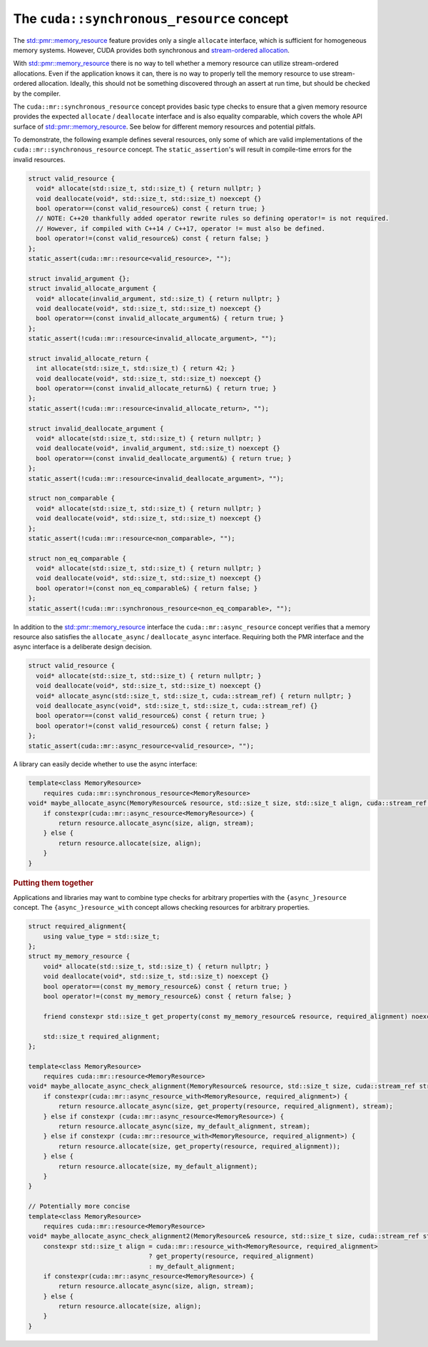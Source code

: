 .. _libcudacxx-extended-api-memory-resources-resource:

The ``cuda::synchronous_resource`` concept
-------------------------------

The `std::pmr::memory_resource <https://en.cppreference.com/w/cpp/header/memory_resource>`__ feature provides only a
single ``allocate`` interface, which is sufficient for homogeneous memory systems. However, CUDA provides both
synchronous and `stream-ordered allocation <https://docs.nvidia.com/cuda/cuda-c-programming-guide/index.html#stream-ordered-memory-allocator>`__.

With `std::pmr::memory_resource <https://en.cppreference.com/w/cpp/header/memory_resource>`__ there is no way to tell
whether a memory resource can utilize stream-ordered allocations. Even if the application knows it can, there is no way
to properly tell the memory resource to use stream-ordered allocation. Ideally, this should not be something discovered
through an assert at run time, but should be checked by the compiler.

The ``cuda::mr::synchronous_resource`` concept provides basic type checks to ensure that a given memory resource provides the
expected ``allocate`` / ``deallocate`` interface and is also equality comparable, which covers the whole API surface of
`std::pmr::memory_resource <https://en.cppreference.com/w/cpp/header/memory_resource>`__.
See below for different memory resources and potential pitfals.

To demonstrate, the following example defines several resources, only some of which are valid implementations of the
``cuda::mr::synchronous_resource`` concept. The ``static_assertion``'s will result in compile-time errors for the invalid resources.

.. code:: cpp

   struct valid_resource {
     void* allocate(std::size_t, std::size_t) { return nullptr; }
     void deallocate(void*, std::size_t, std::size_t) noexcept {}
     bool operator==(const valid_resource&) const { return true; }
     // NOTE: C++20 thankfully added operator rewrite rules so defining operator!= is not required.
     // However, if compiled with C++14 / C++17, operator != must also be defined.
     bool operator!=(const valid_resource&) const { return false; }
   };
   static_assert(cuda::mr::resource<valid_resource>, "");

   struct invalid_argument {};
   struct invalid_allocate_argument {
     void* allocate(invalid_argument, std::size_t) { return nullptr; }
     void deallocate(void*, std::size_t, std::size_t) noexcept {}
     bool operator==(const invalid_allocate_argument&) { return true; }
   };
   static_assert(!cuda::mr::resource<invalid_allocate_argument>, "");

   struct invalid_allocate_return {
     int allocate(std::size_t, std::size_t) { return 42; }
     void deallocate(void*, std::size_t, std::size_t) noexcept {}
     bool operator==(const invalid_allocate_return&) { return true; }
   };
   static_assert(!cuda::mr::resource<invalid_allocate_return>, "");

   struct invalid_deallocate_argument {
     void* allocate(std::size_t, std::size_t) { return nullptr; }
     void deallocate(void*, invalid_argument, std::size_t) noexcept {}
     bool operator==(const invalid_deallocate_argument&) { return true; }
   };
   static_assert(!cuda::mr::resource<invalid_deallocate_argument>, "");

   struct non_comparable {
     void* allocate(std::size_t, std::size_t) { return nullptr; }
     void deallocate(void*, std::size_t, std::size_t) noexcept {}
   };
   static_assert(!cuda::mr::resource<non_comparable>, "");

   struct non_eq_comparable {
     void* allocate(std::size_t, std::size_t) { return nullptr; }
     void deallocate(void*, std::size_t, std::size_t) noexcept {}
     bool operator!=(const non_eq_comparable&) { return false; }
   };
   static_assert(!cuda::mr::synchronous_resource<non_eq_comparable>, "");

In addition to the `std::pmr::memory_resource <https://en.cppreference.com/w/cpp/header/memory_resource>`_ interface the
``cuda::mr::async_resource`` concept verifies that a memory resource also satisfies the ``allocate_async`` /
``deallocate_async`` interface. Requiring both the PMR interface and the async interface is a deliberate design decision.

.. code:: cpp

   struct valid_resource {
     void* allocate(std::size_t, std::size_t) { return nullptr; }
     void deallocate(void*, std::size_t, std::size_t) noexcept {}
     void* allocate_async(std::size_t, std::size_t, cuda::stream_ref) { return nullptr; }
     void deallocate_async(void*, std::size_t, std::size_t, cuda::stream_ref) {}
     bool operator==(const valid_resource&) const { return true; }
     bool operator!=(const valid_resource&) const { return false; }
   };
   static_assert(cuda::mr::async_resource<valid_resource>, "");

A library can easily decide whether to use the async interface:

.. code:: cpp

   template<class MemoryResource>
       requires cuda::mr::synchronous_resource<MemoryResource>
   void* maybe_allocate_async(MemoryResource& resource, std::size_t size, std::size_t align, cuda::stream_ref stream) {
       if constexpr(cuda::mr::async_resource<MemoryResource>) {
           return resource.allocate_async(size, align, stream);
       } else {
           return resource.allocate(size, align);
       }
   }

.. rubric:: Putting them together

Applications and libraries may want to combine type checks for arbitrary properties with the ``{async_}resource``
concept. The ``{async_}resource_with`` concept allows checking resources for arbitrary properties.

.. code:: cpp

   struct required_alignment{
       using value_type = std::size_t;
   };
   struct my_memory_resource {
       void* allocate(std::size_t, std::size_t) { return nullptr; }
       void deallocate(void*, std::size_t, std::size_t) noexcept {}
       bool operator==(const my_memory_resource&) const { return true; }
       bool operator!=(const my_memory_resource&) const { return false; }

       friend constexpr std::size_t get_property(const my_memory_resource& resource, required_alignment) noexcept { return resource.required_alignment; }

       std::size_t required_alignment;
   };

   template<class MemoryResource>
       requires cuda::mr::resource<MemoryResource>
   void* maybe_allocate_async_check_alignment(MemoryResource& resource, std::size_t size, cuda::stream_ref stream) {
       if constexpr(cuda::mr::async_resource_with<MemoryResource, required_alignment>) {
           return resource.allocate_async(size, get_property(resource, required_alignment), stream);
       } else if constexpr (cuda::mr::async_resource<MemoryResource>) {
           return resource.allocate_async(size, my_default_alignment, stream);
       } else if constexpr (cuda::mr::resource_with<MemoryResource, required_alignment>) {
           return resource.allocate(size, get_property(resource, required_alignment));
       } else {
           return resource.allocate(size, my_default_alignment);
       }
   }

   // Potentially more concise
   template<class MemoryResource>
       requires cuda::mr::resource<MemoryResource>
   void* maybe_allocate_async_check_alignment2(MemoryResource& resource, std::size_t size, cuda::stream_ref stream) {
       constexpr std::size_t align = cuda::mr::resource_with<MemoryResource, required_alignment>
                                   ? get_property(resource, required_alignment)
                                   : my_default_alignment;
       if constexpr(cuda::mr::async_resource<MemoryResource>) {
           return resource.allocate_async(size, align, stream);
       } else {
           return resource.allocate(size, align);
       }
   }
